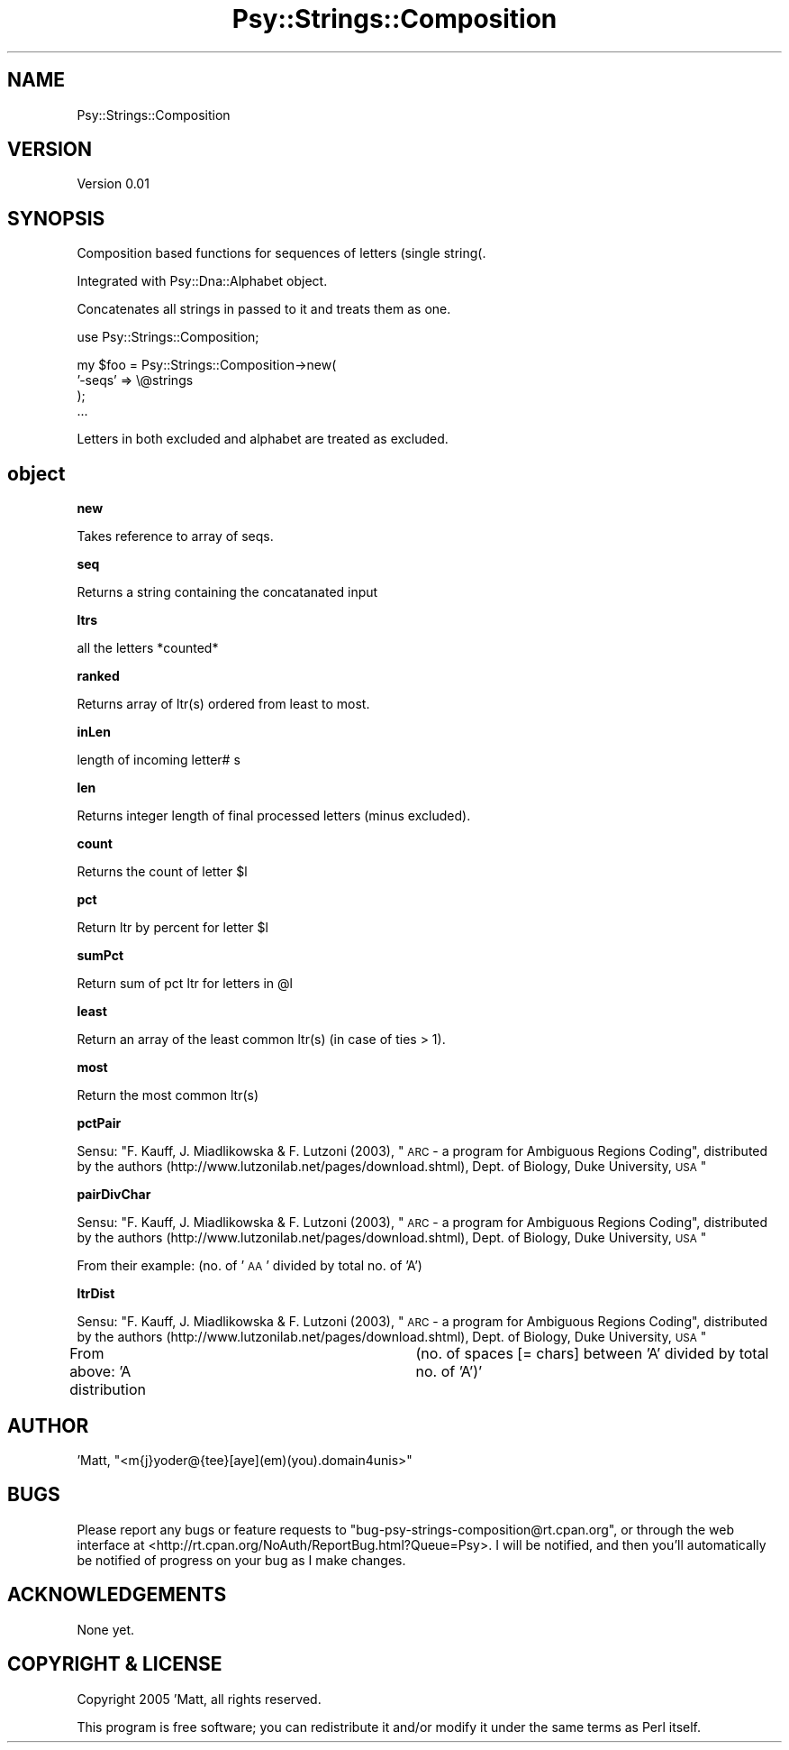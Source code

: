 .\" Automatically generated by Pod::Man v1.37, Pod::Parser v1.3
.\"
.\" Standard preamble:
.\" ========================================================================
.de Sh \" Subsection heading
.br
.if t .Sp
.ne 5
.PP
\fB\\$1\fR
.PP
..
.de Sp \" Vertical space (when we can't use .PP)
.if t .sp .5v
.if n .sp
..
.de Vb \" Begin verbatim text
.ft CW
.nf
.ne \\$1
..
.de Ve \" End verbatim text
.ft R
.fi
..
.\" Set up some character translations and predefined strings.  \*(-- will
.\" give an unbreakable dash, \*(PI will give pi, \*(L" will give a left
.\" double quote, and \*(R" will give a right double quote.  | will give a
.\" real vertical bar.  \*(C+ will give a nicer C++.  Capital omega is used to
.\" do unbreakable dashes and therefore won't be available.  \*(C` and \*(C'
.\" expand to `' in nroff, nothing in troff, for use with C<>.
.tr \(*W-|\(bv\*(Tr
.ds C+ C\v'-.1v'\h'-1p'\s-2+\h'-1p'+\s0\v'.1v'\h'-1p'
.ie n \{\
.    ds -- \(*W-
.    ds PI pi
.    if (\n(.H=4u)&(1m=24u) .ds -- \(*W\h'-12u'\(*W\h'-12u'-\" diablo 10 pitch
.    if (\n(.H=4u)&(1m=20u) .ds -- \(*W\h'-12u'\(*W\h'-8u'-\"  diablo 12 pitch
.    ds L" ""
.    ds R" ""
.    ds C` ""
.    ds C' ""
'br\}
.el\{\
.    ds -- \|\(em\|
.    ds PI \(*p
.    ds L" ``
.    ds R" ''
'br\}
.\"
.\" If the F register is turned on, we'll generate index entries on stderr for
.\" titles (.TH), headers (.SH), subsections (.Sh), items (.Ip), and index
.\" entries marked with X<> in POD.  Of course, you'll have to process the
.\" output yourself in some meaningful fashion.
.if \nF \{\
.    de IX
.    tm Index:\\$1\t\\n%\t"\\$2"
..
.    nr % 0
.    rr F
.\}
.\"
.\" For nroff, turn off justification.  Always turn off hyphenation; it makes
.\" way too many mistakes in technical documents.
.hy 0
.if n .na
.\"
.\" Accent mark definitions (@(#)ms.acc 1.5 88/02/08 SMI; from UCB 4.2).
.\" Fear.  Run.  Save yourself.  No user-serviceable parts.
.    \" fudge factors for nroff and troff
.if n \{\
.    ds #H 0
.    ds #V .8m
.    ds #F .3m
.    ds #[ \f1
.    ds #] \fP
.\}
.if t \{\
.    ds #H ((1u-(\\\\n(.fu%2u))*.13m)
.    ds #V .6m
.    ds #F 0
.    ds #[ \&
.    ds #] \&
.\}
.    \" simple accents for nroff and troff
.if n \{\
.    ds ' \&
.    ds ` \&
.    ds ^ \&
.    ds , \&
.    ds ~ ~
.    ds /
.\}
.if t \{\
.    ds ' \\k:\h'-(\\n(.wu*8/10-\*(#H)'\'\h"|\\n:u"
.    ds ` \\k:\h'-(\\n(.wu*8/10-\*(#H)'\`\h'|\\n:u'
.    ds ^ \\k:\h'-(\\n(.wu*10/11-\*(#H)'^\h'|\\n:u'
.    ds , \\k:\h'-(\\n(.wu*8/10)',\h'|\\n:u'
.    ds ~ \\k:\h'-(\\n(.wu-\*(#H-.1m)'~\h'|\\n:u'
.    ds / \\k:\h'-(\\n(.wu*8/10-\*(#H)'\z\(sl\h'|\\n:u'
.\}
.    \" troff and (daisy-wheel) nroff accents
.ds : \\k:\h'-(\\n(.wu*8/10-\*(#H+.1m+\*(#F)'\v'-\*(#V'\z.\h'.2m+\*(#F'.\h'|\\n:u'\v'\*(#V'
.ds 8 \h'\*(#H'\(*b\h'-\*(#H'
.ds o \\k:\h'-(\\n(.wu+\w'\(de'u-\*(#H)/2u'\v'-.3n'\*(#[\z\(de\v'.3n'\h'|\\n:u'\*(#]
.ds d- \h'\*(#H'\(pd\h'-\w'~'u'\v'-.25m'\f2\(hy\fP\v'.25m'\h'-\*(#H'
.ds D- D\\k:\h'-\w'D'u'\v'-.11m'\z\(hy\v'.11m'\h'|\\n:u'
.ds th \*(#[\v'.3m'\s+1I\s-1\v'-.3m'\h'-(\w'I'u*2/3)'\s-1o\s+1\*(#]
.ds Th \*(#[\s+2I\s-2\h'-\w'I'u*3/5'\v'-.3m'o\v'.3m'\*(#]
.ds ae a\h'-(\w'a'u*4/10)'e
.ds Ae A\h'-(\w'A'u*4/10)'E
.    \" corrections for vroff
.if v .ds ~ \\k:\h'-(\\n(.wu*9/10-\*(#H)'\s-2\u~\d\s+2\h'|\\n:u'
.if v .ds ^ \\k:\h'-(\\n(.wu*10/11-\*(#H)'\v'-.4m'^\v'.4m'\h'|\\n:u'
.    \" for low resolution devices (crt and lpr)
.if \n(.H>23 .if \n(.V>19 \
\{\
.    ds : e
.    ds 8 ss
.    ds o a
.    ds d- d\h'-1'\(ga
.    ds D- D\h'-1'\(hy
.    ds th \o'bp'
.    ds Th \o'LP'
.    ds ae ae
.    ds Ae AE
.\}
.rm #[ #] #H #V #F C
.\" ========================================================================
.\"
.IX Title "Psy::Strings::Composition 3"
.TH Psy::Strings::Composition 3 "2005-11-15" "perl v5.8.7" "User Contributed Perl Documentation"
.SH "NAME"
Psy::Strings::Composition 
.SH "VERSION"
.IX Header "VERSION"
Version 0.01
.SH "SYNOPSIS"
.IX Header "SYNOPSIS"
Composition based functions for sequences of letters (single string(.
.PP
Integrated with Psy::Dna::Alphabet object.
.PP
Concatenates all strings in passed to it and treats them as one.
.PP
.Vb 1
\&    use Psy::Strings::Composition;
.Ve
.PP
.Vb 4
\&    my $foo = Psy::Strings::Composition->new(
\&                '-seqs' => \e@strings
\&        );
\&    ...
.Ve
.PP
.Vb 1
\&        Letters in both excluded and alphabet are treated as excluded.
.Ve
.SH "object"
.IX Header "object"
.Sh "new"
.IX Subsection "new"
Takes reference to array of seqs.
.Sh "seq"
.IX Subsection "seq"
Returns a string containing the concatanated input
.Sh "ltrs"
.IX Subsection "ltrs"
all the letters *counted*
.Sh "ranked"
.IX Subsection "ranked"
Returns array of ltr(s) ordered from least to most.
.Sh "inLen"
.IX Subsection "inLen"
length of incoming letter# s
.Sh "len"
.IX Subsection "len"
Returns integer length of final processed letters (minus excluded).
.Sh "count"
.IX Subsection "count"
Returns the count of letter \f(CW$l\fR
.Sh "pct"
.IX Subsection "pct"
Return ltr by percent for letter \f(CW$l\fR
.Sh "sumPct"
.IX Subsection "sumPct"
Return sum of pct ltr for letters in \f(CW@l\fR
.Sh "least"
.IX Subsection "least"
Return an array of the least common ltr(s) (in case of ties > 1). 
.Sh "most"
.IX Subsection "most"
Return the most common ltr(s)
.Sh "pctPair"
.IX Subsection "pctPair"
Sensu: \*(L"F. Kauff, J. Miadlikowska & F. Lutzoni (2003), \*(R"\s-1ARC\s0 \- a program for Ambiguous Regions Coding\*(L",
distributed by the authors (http://www.lutzonilab.net/pages/download.shtml), Dept. of Biology,
Duke University, \s-1USA\s0\*(R"
.Sh "pairDivChar"
.IX Subsection "pairDivChar"
Sensu: \*(L"F. Kauff, J. Miadlikowska & F. Lutzoni (2003), \*(R"\s-1ARC\s0 \- a program for Ambiguous Regions Coding\*(L",
distributed by the authors (http://www.lutzonilab.net/pages/download.shtml), Dept. of Biology,
Duke University, \s-1USA\s0\*(R"
.PP
From their example: (no. of '\s-1AA\s0' divided by total no. of 'A')
.Sh "ltrDist"
.IX Subsection "ltrDist"
Sensu: \*(L"F. Kauff, J. Miadlikowska & F. Lutzoni (2003), \*(R"\s-1ARC\s0 \- a program for Ambiguous Regions Coding\*(L",
distributed by the authors (http://www.lutzonilab.net/pages/download.shtml), Dept. of Biology,
Duke University, \s-1USA\s0\*(R"
.PP
From above: 'A distribution	(no. of spaces [= chars] between 'A' divided by total no. of 'A')'
.SH "AUTHOR"
.IX Header "AUTHOR"
\&'Matt, \f(CW\*(C`<m{j}yoder@{tee}[aye](em)(you).domain4unis>\*(C'\fR
.SH "BUGS"
.IX Header "BUGS"
Please report any bugs or feature requests to
\&\f(CW\*(C`bug\-psy\-strings\-composition@rt.cpan.org\*(C'\fR, or through the web interface at
<http://rt.cpan.org/NoAuth/ReportBug.html?Queue=Psy>.
I will be notified, and then you'll automatically be notified of progress on
your bug as I make changes.
.SH "ACKNOWLEDGEMENTS"
.IX Header "ACKNOWLEDGEMENTS"
None yet.
.SH "COPYRIGHT & LICENSE"
.IX Header "COPYRIGHT & LICENSE"
Copyright 2005 'Matt, all rights reserved.
.PP
This program is free software; you can redistribute it and/or modify it
under the same terms as Perl itself.
